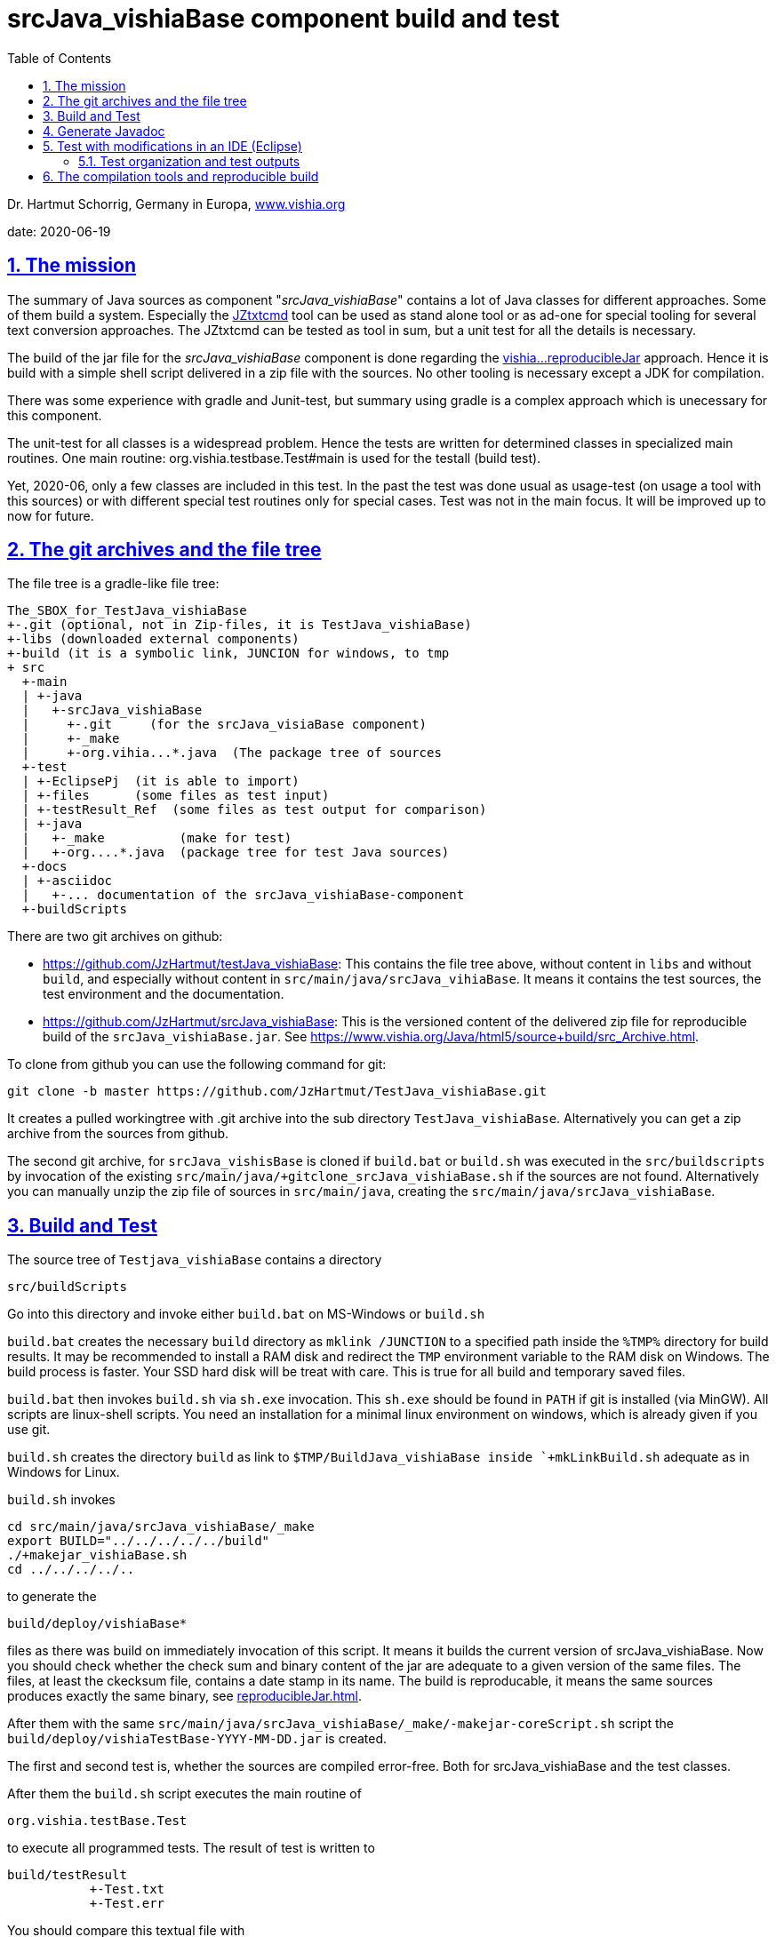 = srcJava_vishiaBase component build and test
:toc:
:sectnums:
:sectlinks:


Dr. Hartmut Schorrig, Germany in Europa, link:https://vishia.org[www.vishia.org]

date: 2020-06-19

== The mission

The summary of Java sources as component "__srcJava_vishiaBase__" contains a lot of Java classes for different approaches. 
Some of them build a system. Especially the link:../../../JZtxtcmd/html/JZtxtcmd.html[JZtxtcmd] tool can be used as stand alone tool or as ad-one for special tooling for several text conversion approaches. The JZtxtcmd can be tested as tool in sum, but a unit test for all the details is necessary.

The build of the jar file for the _srcJava_vishiaBase_ component is done regarding the link:reproducibleJar.html[vishia...reproducibleJar] approach. Hence it is build with a simple shell script delivered in a zip file with the sources. No other tooling is necessary except a JDK for compilation. 

There was some experience with gradle and Junit-test, but summary using gradle is a complex approach which is unecessary for this component.

The unit-test for all classes is a widespread problem. Hence the tests are written for determined classes in specialized main routines. One main routine: org.vishia.testbase.Test#main is used for the testall (build test).

Yet, 2020-06, only a few classes are included in this test. In the past the test was done usual as usage-test (on usage a tool with this sources) or with different special test routines only for special cases. Test was not in the main focus. It will be improved up to now for future.

== The git archives and the file tree

The file tree is a gradle-like file tree:

 The_SBOX_for_TestJava_vishiaBase
 +-.git (optional, not in Zip-files, it is TestJava_vishiaBase)
 +-libs (downloaded external components)
 +-build (it is a symbolic link, JUNCION for windows, to tmp
 + src
   +-main    
   | +-java
   |   +-srcJava_vishiaBase  
   |     +-.git     (for the srcJava_visiaBase component)
   |     +-_make
   |     +-org.vihia...*.java  (The package tree of sources
   +-test
   | +-EclipsePj  (it is able to import)
   | +-files      (some files as test input) 
   | +-testResult_Ref  (some files as test output for comparison) 
   | +-java 
   |   +-_make          (make for test)
   |   +-org....*.java  (package tree for test Java sources)
   +-docs
   | +-asciidoc
   |   +-... documentation of the srcJava_vishiaBase-component
   +-buildScripts
       
There are two git archives on github:

* link:https://github.com/JzHartmut/testJava_vishiaBase[]: This contains the file tree above, without content in `libs` and without `build`, and especially without content in `src/main/java/srcJava_vihiaBase`. It means it contains the test sources, the test environment and the documentation.

* link:https://github.com/JzHartmut/srcJava_vishiaBase[]: This is the versioned content of the delivered zip file for reproducible build of the `srcJava_vishiaBase.jar`. See link:https://www.vishia.org/Java/html5/source+build/src_Archive.html[].


To clone from github you can use the following command for git:

 git clone -b master https://github.com/JzHartmut/TestJava_vishiaBase.git
 
It creates a pulled workingtree with .git archive into the sub directory `TestJava_vishiaBase`. Alternatively you can get a zip archive from the sources from github.

The second git archive, for `srcJava_vishisBase` is cloned if `build.bat` or `build.sh` was executed in the `src/buildscripts` by invocation of the existing `src/main/java/+gitclone_srcJava_vishiaBase.sh` if the sources are not found. 
Alternatively you can manually unzip the zip file of sources in `src/main/java`, creating the `src/main/java/srcJava_vishiaBase`.


== Build and Test

The source tree of `Testjava_vishiaBase` contains a directory

 src/buildScripts
 
Go into this directory and invoke either `build.bat` on MS-Windows or `build.sh`

`build.bat` creates the necessary `build` directory as `mklink /JUNCTION` to a specified path inside the `%TMP%` directory for build results. It may be recommended to install a RAM disk and redirect the `TMP` environment variable to the RAM disk on Windows. The build process is faster. Your SSD hard disk will be treat with care. This is true for all build and temporary saved files.

`build.bat` then invokes `build.sh` via `sh.exe` invocation. This `sh.exe` should be found in `PATH` if git is installed (via MinGW). All scripts are linux-shell scripts. You need an installation for a minimal linux environment on windows, which is already given if you use git. 

`build.sh` creates the directory `build` as link to `$TMP/BuildJava_vishiaBase inside `+mkLinkBuild.sh` adequate as in Windows for Linux.

`build.sh` invokes 

 cd src/main/java/srcJava_vishiaBase/_make
 export BUILD="../../../../../build"
 ./+makejar_vishiaBase.sh 
 cd ../../../../..

to generate the 

 build/deploy/vishiaBase*
 
files as there was build on immediately invocation of this script. It means it builds the current version of srcJava_vishiaBase. Now you should check whether the check sum and binary content of the jar are adequate to a given version of the same files. The files, at least the ckecksum file, contains a date stamp in its name. The build is reproducable, it means the same sources produces exactly the same binary, see link:reproducibleJar.html[].

After them with the same `src/main/java/srcJava_vishiaBase/_make/-makejar-coreScript.sh` script the `build/deploy/vishiaTestBase-YYYY-MM-DD.jar` is created. 

The first and second test is, whether the sources are compiled error-free. Both for srcJava_vishiaBase and the test classes. 

After them the `build.sh` script executes the main routine of

 org.vishia.testBase.Test
 
to execute all programmed tests. The result of test is written to 

 build/testResult
            +-Test.txt
            +-Test.err

You should compare this textual file with 

 src/test/testResult_Ref
            +-TestVerbose.txt
 
to see whether the result is adequate. The other files should be empty if the test is successfull. If it is not so, any problem is given. Then the Integrated Development Environment (IDE) for example Eclipse is necessary.


== Generate Javadoc

For javadoc also the given generation base of a JDK is used. It is sufficient. Such as gradle is not necessary.

The Javadoc generation is started in any Java source tree calling 

 _make/+genjavadoc.sh
 
Of course on windows this shouls be called with 

 sh.exe -c '+genjavadoc.sh'
 
This script invokes `-genjavadocbase.sh` which should be found in the environment. It invokes as core statements:

 export ARGS="-Xdoclint:none -d $DSTDIR$DST -private -notimestamp ...
    ... $LINKPATH -classpath $CLASSPATH -sourcepath $SRCPATH $SRC"
 echo javadoc $ARGS
 $JAVAC_HOME/bin/javadoc.exe $ARGS 1> $DSTDIR$DST/javadoc.rpt 2> $DSTDIR$DST/javadoc.err                                                       

The `$DSTDIR` is set to the `$TMP/_javadoc` location (possible on RAM disk) because the generated documentation may be compared with the existing one (it is reproducible, the same sources generates the same doc). With the comparison it is possible to detect which is changed, for example to offer the changes in discussions, in a special revision description etc. if necessary. Of course the git archive contains the version history. But it may be possible that a bugfix do not change the javadoc, hence it should not be need to renewed. The generated javadoc contains explicitely cross references on interfaces (implementing classes) in text format, which elsewhere are only possible to detect by an database on an IDE (Eclipse - show cross references). Hence the comparison may be a point of interest. 
An advantage of generation on RAM disk, comparison and copy only changed files is: There are a lot of files. If all are unnecessary written new (with same content), the SSD hard disk is burdened with more writing operations. It is better to generate to RAM, comparing and renewing only changed files.  

It is possible to zip the whole javadoc. Hence it is more simple to upload it to a server and unzip there:

 export cmpn=vishiaBase
 echo docuSrcJava_$cmpn.zip
 if test -f docuSrcJava_$cmpn.zip; then
   rm -r docuSrcJava_$cmpn
   rm -r docuSrcJavaPriv_$cmpn
   unzip docuSrcJava_$cmpn.zip
   rm docuSrcJava_$cmpn.zip
 fi  

The same lines exists for all other possible `cmpn` to replace the unpacked files on the server with the zip content. 


== Test with modifications in an IDE (Eclipse)

The test can be repeatedly executed respectively there sources can be integrated in an IDE (such as Eclipse) to study and modify test cases. The 

 TestJava_vishiaBase/src/test/EclipsePj
 
contains an Eclipse project which can be imported to any eclipse workspace. This can be used for tests of srcJava_vishiaBase. Adequate an Eclipse Project is contained in

 TestJava_vishiaGui/src/test/EclipsePj

which contains this sources, but the other sources too.


=== Test organization and test outputs

After some experience with Junit a more simple and effective system was found for tests. The class link:../../../Java/docuSrcJava_vishiaBase/org/vishia/util/TestOrg.html[org.vishia.util.TestOrg] contains the infrastructure. An real application example is:

  void check_DriveAbsBaseLocalNameExt(TestOrg parent) {
    String testPath = "d:/base/path:local/path/name.ext";
    TestOrg test = new TestOrg("check getting all components from a path " + testPath, parent);
    FilePath fp = new FilePath(testPath);   
    try {
      test.expect(fp.localdir(null), "local/pathxx", 7, "localdir()");
      test.expect(fp.absbasepath(null), "d:/base/path", 7, "absbasepath()");
      test.expect(fp.localnameW(null), "local\\path\\name", 7, "localnameW()");
      test.expect(fp.localname(null), "local/path/name", 7, "localname()");
      test.expect(fp.localfile(null), "local/path/name.ext", 7, "localfile()");
    } catch(NoSuchFieldException exc) {
      test.exception(exc);
    }
    test.finish();
  }


It tests whether the routines to select parts of a path works. 

* An instance of `TestOrg` named `test` is created locally, This instance stores whether all tests are okay or at least one test failes. The given text description is outputted either one time before output a message from expect or only on finish(). It produces only one line for any test routine if desired.

* The routine link:../../../Java/docuSrcJava_vishiaBase/org/vishia/util/TestOrg.html#expect-boolean-int-java.lang.String-[expect(condition, nVerbose, txt)] writes to the standard output (`System.out`) either:

** ok: txt - The txt as message about the succesfully executed test (`condition == true`) if 'nVerbose` is <= the requested verbose level.  
** Nothing is outputted if no error has occured and `condition == true`, and `nVerbose` is > the expected verbose level, it is the silent mode.

** ERROR: txt @ package.path.Class.method(args); package.path ...
** ... on error the txt message is outputted, but the exact position
of the error in the sources files are supplemented.

* The routine link:../../../Java/docuSrcJava_vishiaBase/org/vishia/util/TestOrg.html#expect-java.lang.CharSequence-java.lang.CharSequence-boolean-java.lang.String-[expect(s1, s2, ...)] compares the two CharSequences (often String) and writes additional the position of the difference on error, it can help to detect the problem without debugging. Often the problem is trivial. 

* `test.finish()` writes a last "ok" or "ERROR" if all tests are ok or at least one has an error. 

The title given on construction is only written before a test message is outputted. Elsewhere the title is shown only with 

 ok: title
 
on `test.finish()`.


A nesting of test routines is supported: In the example above the `TestOrg` is instantiated with its `parent`. Then the title of all parents is written only if a test message is shown. Only on the last finish the first parent shows its message if all other is silent.

With this system A lot of nested test routines can be executed. With invocation of this tests the user determines

* whether only each main routine produces one line if all is okay (the protocoll what is tested)

* Or some or any tests produce a line with its test case description.

It is verbose or silent, according to the requirements of the user. 




== The compilation tools and reproducible build


To get a deployment (here a jar file) three things are needed:

* The sources
* The tools to build
* An operation platform

The last one is usually a Windows- or Linux PC, or a Mac. 

The tools to build are in this case only Java-JDK. There are several possibilities:

* Versions of the tool from the same Vendor
* The tool from other vendor.

In this case usually Oracle-Java is one of the vendors, and OpenJdk. 

It is tested: Tools from the same vendor with the same version, which runs on different platforms (Windows, Unix) produces a reproduces binary. It is a good message. Especially the details of the operation system are not influencing. 

It can be also true: Tools with different versions of a main version produces the same reproduced binary, if the changes inside the tool version do not affect the functionality of the sources. Often only details are improved in new versions. 

But it should be tested, whether another version affects the built binary. Hence it is neccessary that (usual on the same platform) different versions of a tool are installed, for example Oracle-JDK in some versions, Open-JDK etc. This is often possible, but not supported in the way of thinking "__The tool should be installed__".  It it is installed, it supplants another installation. Only one `javac` is found in the `PATH` if it is immediately called as command.

Often tools can be present on the platform without installation. A delivering as zip-Archiv is available, expanding manually and copy to any location on the file system is possible. Then the `javac` can be called with its specific path. This is true for the Oracle-JDK. Some other tools are only delivered with an installer, but can be in fact copied after installation to another machine. 

With this approach more as one version of the same tool can be present on one platform (the developer's PC).

For the `javac` command on Oracles JDK it is true that the command call with path finds other files in its environment only with the calling path of the command itself. For other tools sometimes the system's `PATH` should be set temporary (in a script) to the tool location. 

For compiling the srcJava_vishia... components a shell script `JAVAC_CMD.sh` is given in the sources. It checks and returns a command invocation line with full path for the `javac` command. This script can be enhanced and adapted for special approaches. If no special `javac` was found on dedicated paths this script returns only `javac`. It means 

 export JAVAC="$($(dirname $0)/JAVAC_CMD.sh)"

sets only with `javac` to `$JAVAC`, `javac` as command should be found in the system's `PATH` because of the correct installation of the only one tool. 

As conclusion, with an installed JDK the compilation should find this `javac` command. But using an abbreviating existing JDK is possible. 





 










